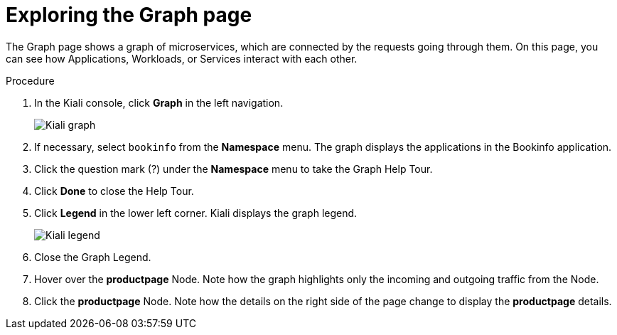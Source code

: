 ////
This TASK module included in the following assemblies:
- ossm-tutorial-kiali.adoc
////

[id="ossm-kiali-tutorial-graph_{context}"]
= Exploring the Graph page

The Graph page shows a graph of microservices, which are connected by the requests going through them. On this page, you can see how Applications, Workloads, or Services interact with each other.

.Procedure
. In the Kiali console, click *Graph* in the left navigation.
+
image:ossm-kiali-graph.png[Kiali graph]
+
. If necessary, select `bookinfo` from the *Namespace* menu.  The graph displays the applications in the Bookinfo application.
. Click the question mark (?) under the *Namespace* menu to take the Graph Help Tour.
. Click *Done* to close the Help Tour.
. Click *Legend* in the lower left corner.  Kiali displays the graph legend.
+
image:ossm-kiali-legend.png[Kiali legend]
+
. Close the Graph Legend.
. Hover over the *productpage* Node.  Note how the graph highlights only the incoming and outgoing traffic from the Node.
. Click the *productpage* Node.  Note how the details on the right side of the page change to display the *productpage* details.
